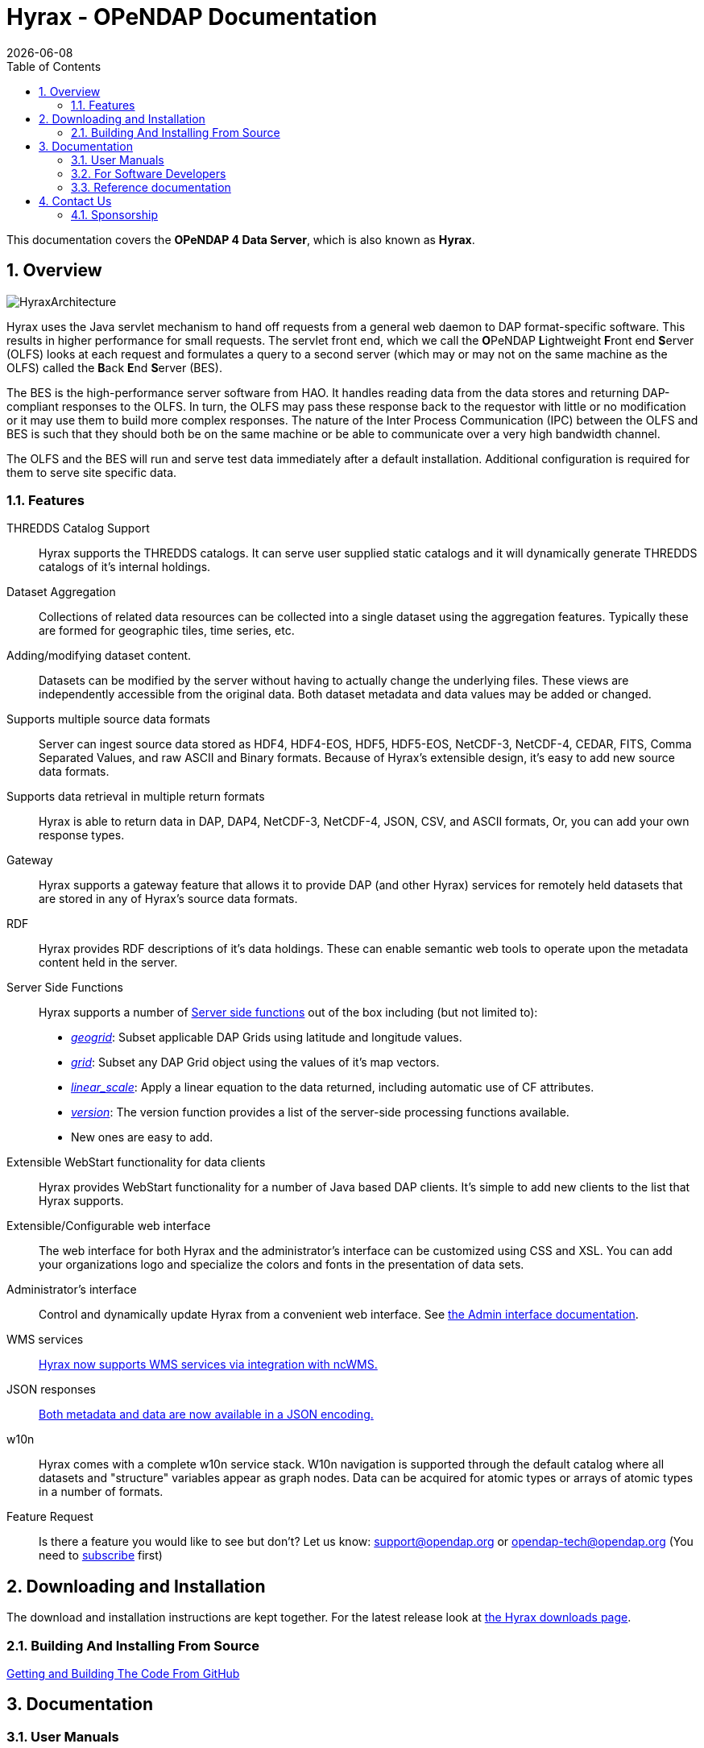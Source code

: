 = Hyrax - OPeNDAP Documentation =
:Leonard Porrello <lporrel@gmail.com>:
{docdate}
:numbered:
:toc:

This documentation covers the **OPeNDAP 4 Data Server**, which is also known as **Hyrax**.

== Overview
image::./images/HyraxArchitecture.jpg[]

Hyrax uses the Java servlet mechanism to hand off requests from a
general web daemon to DAP format-specific software. This results in
higher performance for small requests. The servlet front end, which we
call the **O**PeNDAP **L**ightweight **F**ront end **S**erver (OLFS)
looks at each request and formulates a query to a second server (which
may or may not on the same machine as the OLFS) called the **B**ack
**E**nd **S**erver (BES).

The BES is the high-performance server software from HAO. It handles
reading data from the data stores and returning DAP-compliant responses
to the OLFS. In turn, the OLFS may pass these response back to the
requestor with little or no modification or it may use them to build
more complex responses. The nature of the Inter Process Communication
(IPC) between the OLFS and BES is such that they should both be on the
same machine or be able to communicate over a very high bandwidth
channel.

The OLFS and the BES will run and serve test data immediately
after a default installation. Additional configuration is required for
them to serve site specific data.

=== Features

THREDDS Catalog Support ::
  Hyrax supports the THREDDS catalogs. It can serve user supplied static
  catalogs and it will dynamically generate THREDDS catalogs of it's
  internal holdings.

Dataset Aggregation ::
  Collections of related data resources can be collected into a single
  dataset using the aggregation features. Typically these are formed for
  geographic tiles, time series, etc.

Adding/modifying dataset content. ::
  Datasets can be modified by the server without having to actually
  change the underlying files. These views are independently accessible
  from the original data. Both dataset metadata and data values may be
  added or changed.

Supports multiple source data formats ::
  Server can ingest source data stored as HDF4, HDF4-EOS, HDF5,
  HDF5-EOS, NetCDF-3, NetCDF-4, CEDAR, FITS, Comma Separated Values, and
  raw ASCII and Binary formats. Because of Hyrax's extensible design,
  it's easy to add new source data formats.

 Supports data retrieval in multiple return formats ::
  Hyrax is able to return data in DAP, DAP4, NetCDF-3, NetCDF-4, JSON,
  CSV, and ASCII formats, Or, you can add your own response types.

 Gateway ::
  Hyrax supports a gateway feature that allows it to provide DAP (and
  other Hyrax) services for remotely held datasets that are stored in
  any of Hyrax's source data formats.

 RDF ::
  Hyrax provides RDF descriptions of it's data holdings. These can
  enable semantic web tools to operate upon the metadata content held in
  the server.

 Server Side Functions ::
  Hyrax supports a number of link:../index.php/Server_Side_Processing_Functions[Server side
functions] out of the box
  including (but not limited to):
  
  * __link:../index.php/Server_Side_Processing_Functions#geogrid.28.29[geogrid]__:
  Subset applicable DAP Grids using latitude and longitude values.
  * __link:../index.php/Server_Side_Processing_Functions#grid.28.29[grid]__:
  Subset any DAP Grid object using the values of it's map vectors.
  * __link:../index.php/Server_Side_Processing_Functions#linear_scale[linear_scale]__:
  Apply a linear equation to the data returned, including automatic use
  of CF attributes.
  * __link:../index.php/Server_Side_Processing_Functions#version.28.29[version]__:
  The version function provides a list of the server-side processing
  functions available.
  * New ones are easy to add.

Extensible WebStart functionality for data clients ::
  Hyrax provides WebStart functionality for a number of Java based DAP
  clients. It's simple to add new clients to the list that Hyrax
  supports.

Extensible/Configurable web interface ::
  The web interface for both Hyrax and the administrator's interface can
  be customized using CSS and XSL. You can add your organizations logo
  and specialize the colors and fonts in the presentation of data sets.

Administrator's interface ::
  Control and dynamically update Hyrax from a convenient web interface.
  See link:../index.php/Hyrax_-_Administrators_Interface[the Admin
  interface documentation].

 WMS services ::
  link:../index.php/Hyrax_WMS[Hyrax now supports WMS services via
  integration with ncWMS.]

 JSON responses ::
  link:../index.php/Hyrax_JSON[Both metadata and data are now available
  in a JSON encoding.]

 w10n ::
  Hyrax comes with a complete w10n service stack. W10n navigation is
  supported through the default catalog where all datasets and
  "structure" variables appear as graph nodes. Data can be acquired for
  atomic types or arrays of atomic types in a number of formats.

Feature Request ::
  Is there a feature you would like to see but don't? Let us know:
  support@opendap.org or opendap-tech@opendap.org (You need to
  http://mailman.opendap.org/mailman/listinfo/opendap-tech[subscribe]
  first)

== Downloading and Installation

The download and installation instructions are kept together. For the
latest release look at http://www.opendap.org/download/hyrax[the Hyrax
downloads page].

=== Building And Installing From Source

link:../index.php/Hyrax_GitHub_Source_Build[Getting and Building The
Code From GitHub]

== Documentation

=== User Manuals

* link:../index.php/Hyrax_-_Administrators_Interface[Hyrax -
Administrators Interface]
* link:../index.php/Hyrax_-_Configuration[Hyrax Configuration
Instructions]
** link:../index.php/Hyrax_-_BES_Configuration[BES Configuration]
** link:../index.php/Hyrax_-_OLFS_Configuration[OLFS Configuration]
** link:../index.php/Hyrax_-_THREDDS_Configuration[THREDDS
Configuration]
** link:../index.php/Hyrax_-_Logging_Configuration[Logging
Configuration]

* link:../index.php/Hyrax_-_Apache_Integration[Hyrax integration with
the Apache Web Server]
* link:../index.php/Hyrax_-_User_Identification_(Authentication)[Hyrax
User Authentication and Identification]
* link:../index.php/Hyrax_-_Customizing_Hyrax[Customizing Hyrax]
* link:../index.php/Australian_BOM_System_Administrator%27s_Agenda_and_Presentations[System
Administrators Workshop]

==== Modules

Hyrax has a number of modules that provide the actual functionality of
the server: Reading data files, building different kinds of responses
and performing different kinds of server processing operations. Most of
these modules work with the BES but some are part of the front (web
facing) part of the server.

===== BES modules

* link:../index.php/BES_-_Modules_-_The_NetCDF_Handler[NetCDF data
handler]
* link:../index.php/BES_-_Modules_-_The_HDF4_Handler[HDF4 data handler]
* link:../index.php/BES_-_Modules_-_The_HDF5_Handler[HDF5 data handler]
* link:../index.php/The_FreeForm_Data_Handler[FreeForm data handler]
* link:../index.php/BES_-_Modules_-_NcML_Module[NcML data handler]
** link:../index.php/BES_-_Modules_-_NcML_Module#Functionality[Variable
and Metadata modification]
** link:../index.php/BES_-_Modules_-_NcML_Module#Aggregation_Tutorials[Aggregated
Datasets]__)__
* link:../index.php/BES_-_Modules_-_Gateway_Module[Gateway handler]
(Interoperability between Hyrax and other web services)
* link:../index.php/BES_-_Modules_-_CSV_Handler[CSV handler]
* link:../index.php/BES_-_Modules_-_GeoTiff,_GRIB2,_JPEG2000_Handler[GeoTiff,
GRiB2, JPEG2000 hander]

* link:../index.php/BES_-_Modules_-_FileOut_Netcdf[NetCDF File Response
handler]
* link:../index.php/BES_-_Modules_-_FileOut_GDAL[GDAL (GeoTIFF,
JPEG2000) File Response handler]

===== Additional Java Modules that use the BES

* link:../index.php/Hyrax_WMS[WMS] - Web Mapping Service via integration
with ncWMS.
* link:../index.php/Aggregation_enhancements[Aggregation enhancements]

Unsupported:

* link:../index.php/BES_-_Modules_-_SQL_Hander[SQL handler]

=== For Software Developers

* link:../index.php/Hyrax_GitHub_Source_Build[Hyrax GitHub Source Build]
We have moved the Hyrax source code to GitHub; please don't use the old,
read-only SVN repo to build.
* link:../index.php/How_to_use_Eclipse_with_Hyrax_Source_Code[How to use
Eclipse with Hyrax Source Code] Note that this is a a work in progress,
but it will help with some of the odd steps that Eclipse seems to
require.

==== BES Development Information

* link:../index.php/BES_-_How_to_Debug_the_BES[How to debug the BES]
* link:../index.php/BES_-_Debugging_Using_besstandalone[BES - Debugging
Using besstandalone]
* link:../index.php/Hyrax_-_Create_BES_Module[How to create your own BES
Module]
* Hyrax Module Integration: How to configure your module so it's easy to
add to Hyrax instances
(../index.php/File:HyraxModuleIntegration-1.2.pdf[pdf])
* link:../index.php/Hyrax_-_Starting_and_stopping_the_BES[Starting and
stopping the BES]
* link:../index.php/Hyrax_-_Running_bescmdln[Running the BES command
line client]
* link:../index.php/Hyrax_-_BES_Client_commands[BES Client commands]
* link:../index.php/BES_XML_Commands[BES XML Commands]
* link:../index.php/Hyrax_-_Extending_BES_Module[Extending your BES
Module]
* link:../index.php/Hyrax_-_Example_BES_Modules[Example BES Modules] -
the Hello World example and the CSV data handler
* link:../index.php/Hyrax_-_BES_PPT[BES communication protocol using PPT
(point to point transport)]
* ../index.php/Hyrax:_BES_Administrative_Commands[BES Administrative
Commands]

=== Reference documentation

* http://www.opendap.org/api/bes/html/index.html[BES Reference]
* http://www.opendap.org/api/libdap/html/index.html[libdap Reference]

== Contact Us

We hope we hope you find this software useful, and we welcome your
questions and comments.

*Technical Support:*

* support@opendap.org
* opendap-tech@opendap.org (You need to
http://mailman.opendap.org/mailman/listinfo[subscribe] first)

*Hyrax Java Development:*

* ndp <at> opendap <dot> org

*Hyrax C++ Development:*

* pwest <at> ucar <dot> edu (__bes__)
* jgallagher <at> opendap <dot> org (__libdap__)

=== Sponsorship


==== OPeNDAP Hyrax development is sponsored by...

*http://www.nsf.gov[National Science Foundation]*

This material is based upon work supported by the National Science
Foundation under Grant No. 0430822. Any opinions, findings and
conclusions or recomendations expressed in this material are those of
the author(s) and do not necessarily reflect the views of the National
Science Foundation (NSF).

*http://www.nasa.gov[National Aeronautics and Space Administration (NASA)]*

*http://www.noaa.gov[National Oceanic and Atmospheric Administration (NOAA)]*
